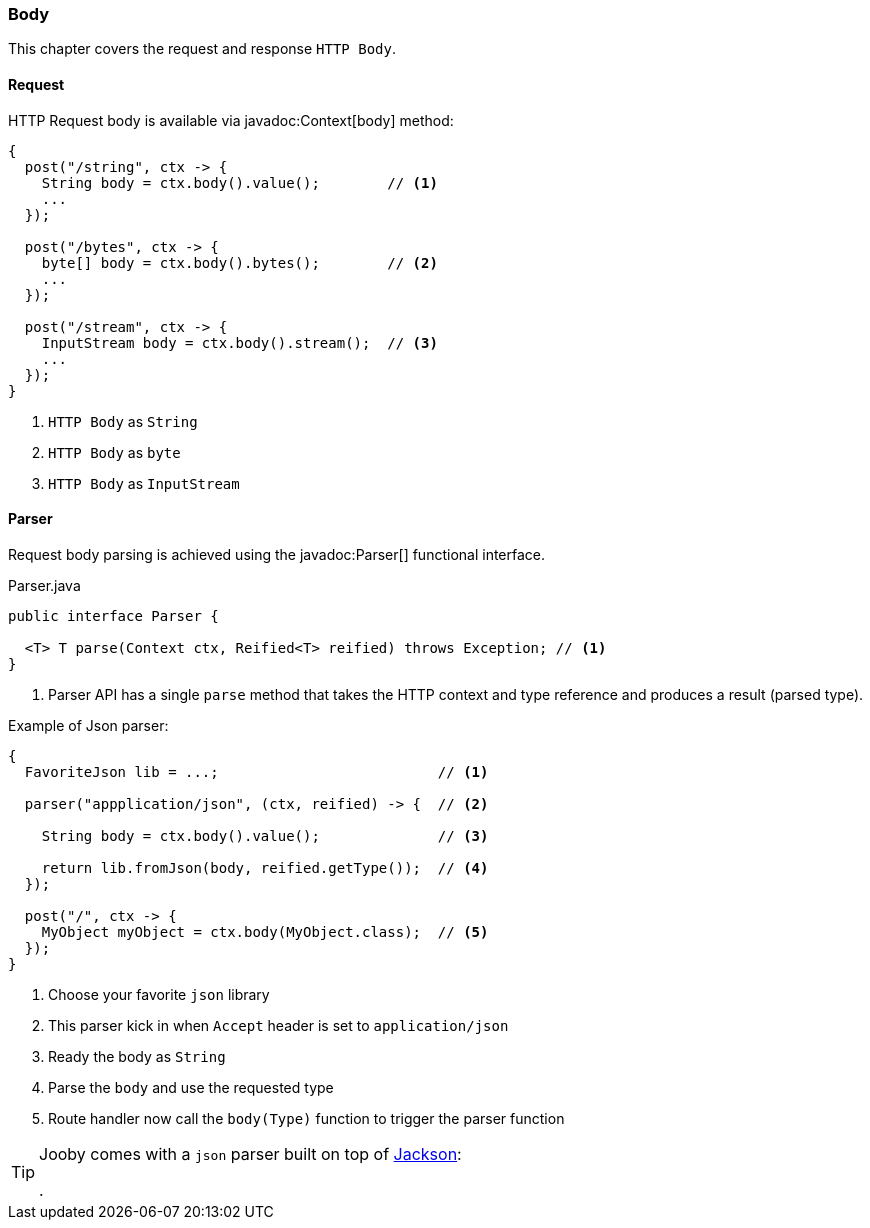 === Body

This chapter covers the request and response `HTTP Body`.

==== Request

HTTP Request body is available via javadoc:Context[body] method:

[source, java]
----
{
  post("/string", ctx -> {
    String body = ctx.body().value();        // <1>
    ...
  });
  
  post("/bytes", ctx -> {
    byte[] body = ctx.body().bytes();        // <2>
    ...
  });
  
  post("/stream", ctx -> {
    InputStream body = ctx.body().stream();  // <3>
    ...
  });
}
----

<1> `HTTP Body` as `String`
<2> `HTTP Body` as `byte`
<3> `HTTP Body` as `InputStream`

==== Parser

Request body parsing is achieved using the javadoc:Parser[] functional interface.

.Parser.java
[source, java]
----
public interface Parser {

  <T> T parse(Context ctx, Reified<T> reified) throws Exception; // <1>
}
----

<1> Parser API has a single `parse` method that takes the HTTP context and type reference and
produces a result (parsed type).


.Example of Json parser:
[source, java]
----
{
  FavoriteJson lib = ...;                          // <1>

  parser("appplication/json", (ctx, reified) -> {  // <2>

    String body = ctx.body().value();              // <3>

    return lib.fromJson(body, reified.getType());  // <4>
  });

  post("/", ctx -> {
    MyObject myObject = ctx.body(MyObject.class);  // <5>
  });
}
----

<1> Choose your favorite `json` library
<2> This parser kick in when `Accept` header is set to `application/json`
<3> Ready the body as `String`
<4> Parse the `body` and use the requested type
<5> Route handler now call the `body(Type)` function to trigger the parser function

[TIP]
====

Jooby comes with a `json` parser built on top of https://github.com/FasterXML/jackson-databind[Jackson]:

[dependency, artifactId="jooby-jackson"]
.

====
